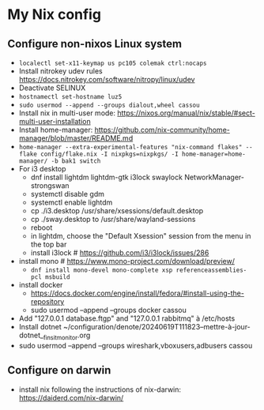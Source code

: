 * My Nix config
** Configure non-nixos Linux system
- ~localectl set-x11-keymap us pc105 colemak ctrl:nocaps~
- Install nitrokey udev rules
  https://docs.nitrokey.com/software/nitropy/linux/udev
- Deactivate SELINUX
- ~hostnamectl set-hostname luz5~
- ~sudo usermod --append --groups dialout,wheel cassou~
- Install nix in multi-user mode: https://nixos.org/manual/nix/stable/#sect-multi-user-installation
- Install home-manager: https://github.com/nix-community/home-manager/blob/master/README.md
- ~home-manager --extra-experimental-features "nix-command flakes" --flake config/flake.nix -I nixpkgs=nixpkgs/ -I home-manager=home-manager/ -b bak1 switch~
- For i3 desktop
  - dnf install lightdm lightdm-gtk i3lock swaylock NetworkManager-strongswan
  - systemctl disable gdm
  - systemctl enable lightdm
  - cp ./i3.desktop /usr/share/xsessions/default.desktop
  - cp ./sway.desktop to /usr/share/wayland-sessions
  - reboot
  - in lightdm, choose the "Default Xsession" session from the menu in the top bar
  - install i3lock # https://github.com/i3/i3lock/issues/286
- install mono # https://www.mono-project.com/download/preview/
  - ~dnf install mono-devel mono-complete xsp referenceassemblies-pcl msbuild~
- install docker
  - https://docs.docker.com/engine/install/fedora/#install-using-the-repository
  - sudo usermod --append --groups docker cassou
- Add "127.0.0.1  database.ftgp" and "127.0.0.1   rabbitmq" à /etc/hosts
- Install dotnet ~/configuration/denote/20240619T111823--mettre-à-jour-dotnet__finsit_monitor.org
- sudo usermod --append --groups wireshark,vboxusers,adbusers cassou
** Configure on darwin
- install nix following the instructions of nix-darwin:
  https://daiderd.com/nix-darwin/
